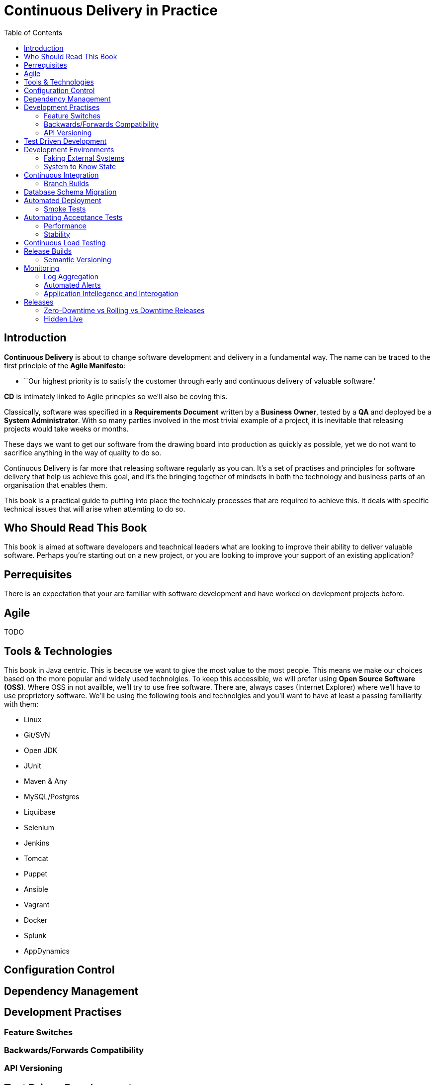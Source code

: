 = Continuous Delivery in Practice
:toc:

== Introduction

*Continuous Delivery* is about to change software development and delivery in a fundamental way. The name can be traced to the first principle of the *Agile Manifesto*:

* ``Our highest priority is to satisfy the customer through early and continuous delivery of valuable software.'

*CD* is intimately linked to Agile princples so we'll also be coving this.

Classically, software was specified in a *Requirements Document* written by a *Business Owner*, tested by a *QA* and deployed be a *System Administrator*. With so many parties involved in the most trivial example of a project, it is inevitable that releasing projects would take weeks or months.

These days we want to get our software from the drawing board into production as quickly as possible, yet we do not want to sacrifice anything in the way of quality to do so.

Continuous Delivery is far more that releasing software regularly as you can. It's a set of practises and principles for software delivery that help us achieve this goal, and it's the bringing together of mindsets in both the technology and business parts of an organisation that enables them.

This book is a practical guide to putting into place the technicaly processes that are required to achieve this. It deals with specific technical issues that will arise when attemting to do so.

== Who Should Read This Book

This book is aimed at software developers and teachnical leaders what are looking to improve their ability to deliver valuable software. Perhaps you're starting out on a new project, or you are looking to improve your support of an existing application?

== Perrequisites

There is an expectation that your are familiar with software development and have worked on devlepment projects before.

== Agile

TODO

== Tools & Technologies

This book in Java centric. This is because we want to give the most value to the most people. This means we make our choices based on the more popular and widely used technolgies. To keep this accessible, we will prefer using *Open Source Software (OSS)*. Where OSS in not availble, we'll try to use free software. There are, always cases (Internet Explorer) where we'll have to use proprietory software. We'll be using the following tools and technolgies and you'll want to have at least a passing familiarity with them:

* Linux
* Git/SVN
* Open JDK
* JUnit
* Maven & Any
* MySQL/Postgres
* Liquibase
* Selenium
* Jenkins
* Tomcat
* Puppet
* Ansible
* Vagrant
* Docker
* Splunk
* AppDynamics

== Configuration Control

== Dependency Management

== Development Practises

=== Feature Switches

=== Backwards/Forwards Compatibility

=== API Versioning

== Test Driven Development

== Development Environments

=== Faking External Systems

=== System to Know State

== Continuous Integration

=== Branch Builds

== Database Schema Migration

== Automated Deployment

=== Smoke Tests

== Automating Acceptance Tests

=== Performance

==== Running on a Grid

=== Stability

== Continuous Load Testing

== Release Builds

=== Semantic Versioning

== Monitoring

=== Log Aggregation

=== Automated Alerts

=== Application Intellegence and Interogation

== Releases

=== Zero-Downtime vs Rolling vs Downtime Releases

=== Hidden Live


